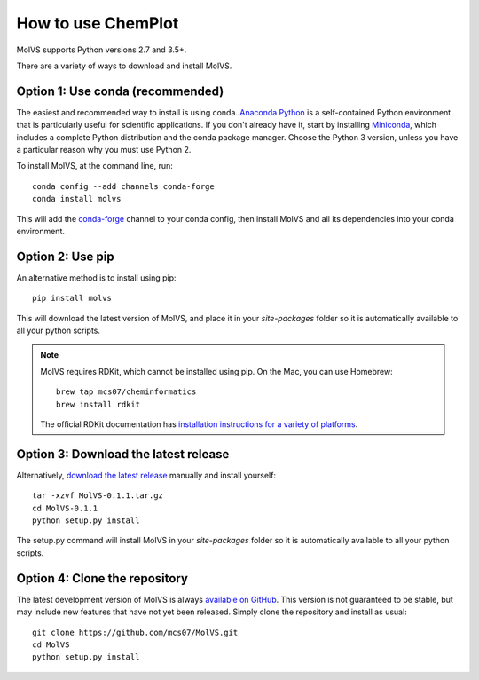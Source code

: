 How to use ChemPlot
===================

.. sectionauthor:: Matt Swain <m.swain@me.com>

MolVS supports Python versions 2.7 and 3.5+.

There are a variety of ways to download and install MolVS.

Option 1: Use conda (recommended)
---------------------------------

The easiest and recommended way to install is using conda. `Anaconda Python`_ is a self-contained Python environment
that is particularly useful for scientific applications. If you don't already have it, start by installing `Miniconda`_,
which includes a complete Python distribution and the conda package manager. Choose the Python 3 version, unless you
have a particular reason why you must use Python 2.

To install MolVS, at the command line, run::

    conda config --add channels conda-forge
    conda install molvs

This will add the `conda-forge`_ channel to your conda config, then install MolVS and all its dependencies into your
conda environment.

Option 2: Use pip
-----------------

An alternative method is to install using pip::

    pip install molvs

This will download the latest version of MolVS, and place it in your `site-packages` folder so it is automatically
available to all your python scripts.

.. note::

   MolVS requires RDKit, which cannot be installed using pip. On the Mac, you can use Homebrew::

       brew tap mcs07/cheminformatics
       brew install rdkit

   The official RDKit documentation has `installation instructions for a variety of platforms`_.


Option 3: Download the latest release
-------------------------------------

Alternatively, `download the latest release`_ manually and install yourself::

    tar -xzvf MolVS-0.1.1.tar.gz
    cd MolVS-0.1.1
    python setup.py install

The setup.py command will install MolVS in your `site-packages` folder so it is automatically available to all your
python scripts.

Option 4: Clone the repository
------------------------------

The latest development version of MolVS is always `available on GitHub`_. This version is not guaranteed to be
stable, but may include new features that have not yet been released. Simply clone the repository and install as usual::

    git clone https://github.com/mcs07/MolVS.git
    cd MolVS
    python setup.py install

.. _`Anaconda Python`: https://www.continuum.io/anaconda-overview
.. _`Miniconda`: http://conda.pydata.org/miniconda.html
.. _`conda-forge`: https://conda-forge.org/
.. _`installation instructions for a variety of platforms`: http://www.rdkit.org/docs/Install.html
.. _`install it using get-pip.py`: http://www.pip-installer.org/en/latest/installing.html
.. _`download the latest release`: https://github.com/mcs07/MolVS/releases/
.. _`available on GitHub`: https://github.com/mcs07/MolVS
